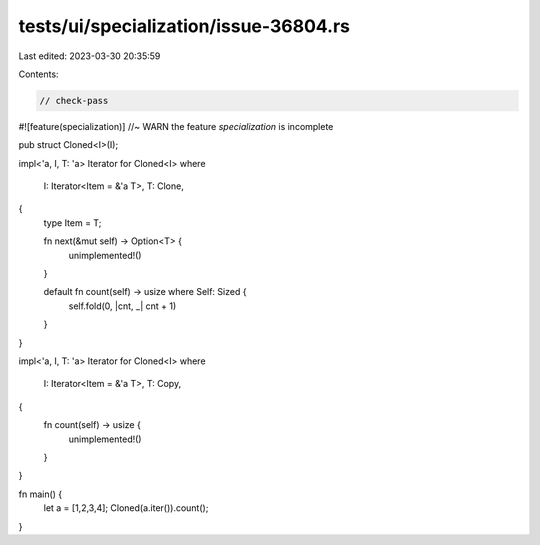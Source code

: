 tests/ui/specialization/issue-36804.rs
======================================

Last edited: 2023-03-30 20:35:59

Contents:

.. code-block:: rs

    // check-pass
#![feature(specialization)] //~ WARN the feature `specialization` is incomplete

pub struct Cloned<I>(I);

impl<'a, I, T: 'a> Iterator for Cloned<I>
where
    I: Iterator<Item = &'a T>,
    T: Clone,
{
    type Item = T;

    fn next(&mut self) -> Option<T> {
        unimplemented!()
    }

    default fn count(self) -> usize where Self: Sized {
        self.fold(0, |cnt, _| cnt + 1)
    }
}

impl<'a, I, T: 'a> Iterator for Cloned<I>
where
    I: Iterator<Item = &'a T>,
    T: Copy,
{
    fn count(self) -> usize {
        unimplemented!()
    }
}

fn main() {
    let a = [1,2,3,4];
    Cloned(a.iter()).count();
}


